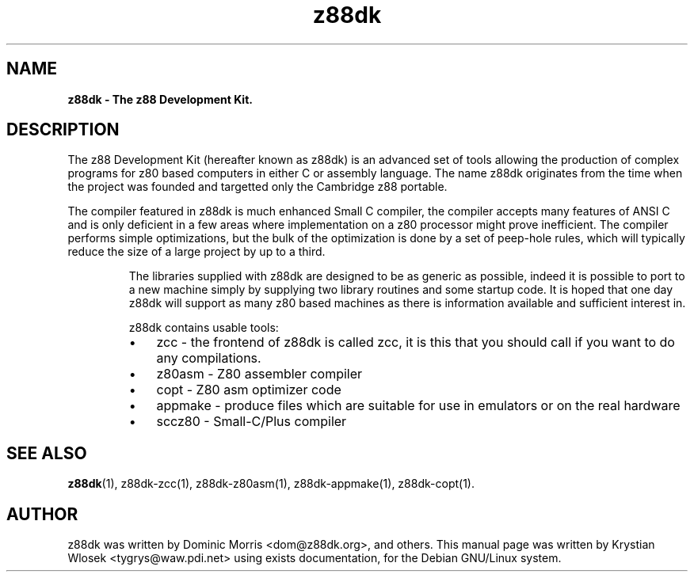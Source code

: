 .\" Text automatically generated by txt2man
.TH z88dk 1 "marzec 10, 2008" "" "z88 Development Kit"
.SH NAME
\fBz88dk \- The z88 Development Kit.
\fB
.SH DESCRIPTION

The z88 Development Kit (hereafter known as z88dk) is an advanced set
of tools allowing the production of complex programs for z80 based
computers in either C or assembly language.
The name z88dk originates from the time when the project was founded and targetted only the Cambridge z88 portable.
.RE
.PP
The compiler featured in z88dk is much enhanced Small C compiler, the compiler accepts many features
of ANSI C and is only deficient in a few areas where implementation on a z80 processor might prove
inefficient. The compiler performs simple optimizations, but the bulk of the optimization is done by
a set of peep\-hole rules, which will typically reduce the size of a large project by up to a third.
.RS
.PP
The libraries supplied with z88dk are designed to be as generic as possible, indeed it is possible
to port to a new machine simply by supplying two library routines and some startup code. It is hoped
that one day z88dk will support as many z80 based machines as there is information available and sufficient interest in. 
.PP
z88dk contains usable tools:
.IP \(bu 3
zcc \- the frontend of z88dk is called zcc, it is this that you should call if you want to do any compilations.
.IP \(bu 3
z80asm \- Z80 assembler compiler
.IP \(bu 3
copt \- Z80 asm optimizer code
.IP \(bu 3
appmake \- produce files which are suitable for use in emulators or on the real hardware
.IP \(bu 3
sccz80 \- Small\-C/Plus compiler
.SH SEE ALSO
\fBz88dk\fP(1), z88dk\-zcc(1), z88dk\-z80asm(1), z88dk\-appmake(1), z88dk\-copt(1).
.RE
.PP

.SH AUTHOR
z88dk was written by Dominic Morris <dom@z88dk.org>, and others.
This manual page was written by Krystian Wlosek <tygrys@waw.pdi.net> using exists documentation, for the Debian GNU/Linux system.
